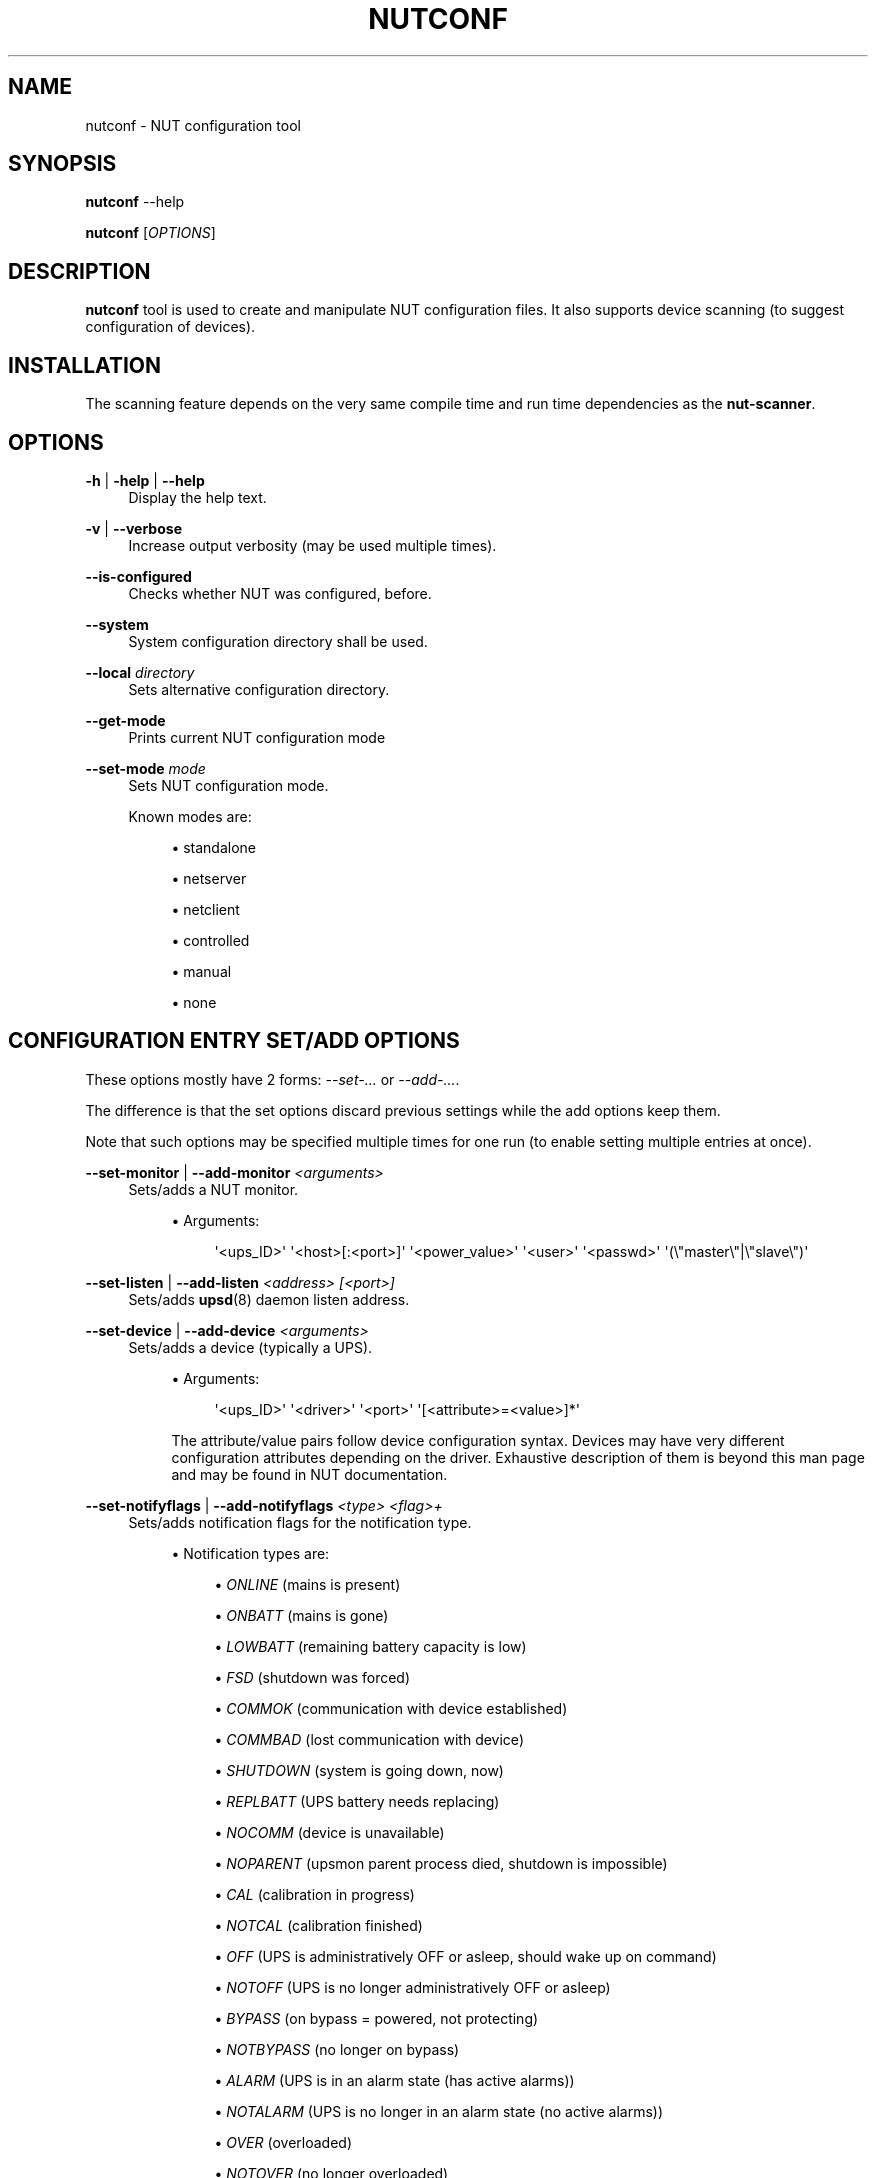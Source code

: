 '\" t
.\"     Title: nutconf
.\"    Author: [FIXME: author] [see http://www.docbook.org/tdg5/en/html/author]
.\" Generator: DocBook XSL Stylesheets vsnapshot <http://docbook.sf.net/>
.\"      Date: 08/08/2025
.\"    Manual: NUT Manual
.\"    Source: Network UPS Tools 2.8.4
.\"  Language: English
.\"
.TH "NUTCONF" "8" "08/08/2025" "Network UPS Tools 2\&.8\&.4" "NUT Manual"
.\" -----------------------------------------------------------------
.\" * Define some portability stuff
.\" -----------------------------------------------------------------
.\" ~~~~~~~~~~~~~~~~~~~~~~~~~~~~~~~~~~~~~~~~~~~~~~~~~~~~~~~~~~~~~~~~~
.\" http://bugs.debian.org/507673
.\" http://lists.gnu.org/archive/html/groff/2009-02/msg00013.html
.\" ~~~~~~~~~~~~~~~~~~~~~~~~~~~~~~~~~~~~~~~~~~~~~~~~~~~~~~~~~~~~~~~~~
.ie \n(.g .ds Aq \(aq
.el       .ds Aq '
.\" -----------------------------------------------------------------
.\" * set default formatting
.\" -----------------------------------------------------------------
.\" disable hyphenation
.nh
.\" disable justification (adjust text to left margin only)
.ad l
.\" -----------------------------------------------------------------
.\" * MAIN CONTENT STARTS HERE *
.\" -----------------------------------------------------------------
.SH "NAME"
nutconf \- NUT configuration tool
.SH "SYNOPSIS"
.sp
\fBnutconf\fR \-\-help
.sp
\fBnutconf\fR [\fIOPTIONS\fR]
.SH "DESCRIPTION"
.sp
\fBnutconf\fR tool is used to create and manipulate NUT configuration files\&. It also supports device scanning (to suggest configuration of devices)\&.
.SH "INSTALLATION"
.sp
The scanning feature depends on the very same compile time and run time dependencies as the \fBnut\-scanner\fR\&.
.SH "OPTIONS"
.PP
\fB\-h\fR | \fB\-help\fR | \fB\-\-help\fR
.RS 4
Display the help text\&.
.RE
.PP
\fB\-v\fR | \fB\-\-verbose\fR
.RS 4
Increase output verbosity (may be used multiple times)\&.
.RE
.PP
\fB\-\-is\-configured\fR
.RS 4
Checks whether NUT was configured, before\&.
.RE
.PP
\fB\-\-system\fR
.RS 4
System configuration directory shall be used\&.
.RE
.PP
\fB\-\-local\fR \fIdirectory\fR
.RS 4
Sets alternative configuration directory\&.
.RE
.PP
\fB\-\-get\-mode\fR
.RS 4
Prints current NUT configuration mode
.RE
.PP
\fB\-\-set\-mode\fR \fImode\fR
.RS 4
Sets NUT configuration mode\&.
.sp
Known modes are:
.sp
.RS 4
.ie n \{\
\h'-04'\(bu\h'+03'\c
.\}
.el \{\
.sp -1
.IP \(bu 2.3
.\}
standalone
.RE
.sp
.RS 4
.ie n \{\
\h'-04'\(bu\h'+03'\c
.\}
.el \{\
.sp -1
.IP \(bu 2.3
.\}
netserver
.RE
.sp
.RS 4
.ie n \{\
\h'-04'\(bu\h'+03'\c
.\}
.el \{\
.sp -1
.IP \(bu 2.3
.\}
netclient
.RE
.sp
.RS 4
.ie n \{\
\h'-04'\(bu\h'+03'\c
.\}
.el \{\
.sp -1
.IP \(bu 2.3
.\}
controlled
.RE
.sp
.RS 4
.ie n \{\
\h'-04'\(bu\h'+03'\c
.\}
.el \{\
.sp -1
.IP \(bu 2.3
.\}
manual
.RE
.sp
.RS 4
.ie n \{\
\h'-04'\(bu\h'+03'\c
.\}
.el \{\
.sp -1
.IP \(bu 2.3
.\}
none
.RE
.RE
.SH "CONFIGURATION ENTRY SET/ADD OPTIONS"
.sp
These options mostly have 2 forms: \fI\-\-set\-\&...\fR or \fI\-\-add\-\&...\fR\&.
.sp
The difference is that the set options discard previous settings while the add options keep them\&.
.sp
Note that such options may be specified multiple times for one run (to enable setting multiple entries at once)\&.
.PP
\fB\-\-set\-monitor\fR | \fB\-\-add\-monitor\fR \fI<arguments>\fR
.RS 4
Sets/adds a NUT monitor\&.
.sp
.RS 4
.ie n \{\
\h'-04'\(bu\h'+03'\c
.\}
.el \{\
.sp -1
.IP \(bu 2.3
.\}
Arguments:
.sp
.if n \{\
.RS 4
.\}
.nf
\*(Aq<ups_ID>\*(Aq \*(Aq<host>[:<port>]\*(Aq \*(Aq<power_value>\*(Aq \*(Aq<user>\*(Aq \*(Aq<passwd>\*(Aq \*(Aq(\e"master\e"|\e"slave\e")\*(Aq
.fi
.if n \{\
.RE
.\}
.RE
.RE
.PP
\fB\-\-set\-listen\fR | \fB\-\-add\-listen\fR \fI<address>\fR \fI[<port>]\fR
.RS 4
Sets/adds
\fBupsd\fR(8)
daemon listen address\&.
.RE
.PP
\fB\-\-set\-device\fR | \fB\-\-add\-device\fR \fI<arguments>\fR
.RS 4
Sets/adds a device (typically a UPS)\&.
.sp
.RS 4
.ie n \{\
\h'-04'\(bu\h'+03'\c
.\}
.el \{\
.sp -1
.IP \(bu 2.3
.\}
Arguments:
.sp
.if n \{\
.RS 4
.\}
.nf
\*(Aq<ups_ID>\*(Aq \*(Aq<driver>\*(Aq \*(Aq<port>\*(Aq \*(Aq[<attribute>=<value>]*\*(Aq
.fi
.if n \{\
.RE
.\}
.sp
The attribute/value pairs follow device configuration syntax\&. Devices may have very different configuration attributes depending on the driver\&. Exhaustive description of them is beyond this man page and may be found in NUT documentation\&.
.RE
.RE
.PP
\fB\-\-set\-notifyflags\fR | \fB\-\-add\-notifyflags\fR \fI<type>\fR \fI<flag>+\fR
.RS 4
Sets/adds notification flags for the notification type\&.
.sp
.RS 4
.ie n \{\
\h'-04'\(bu\h'+03'\c
.\}
.el \{\
.sp -1
.IP \(bu 2.3
.\}
Notification types are:
.sp
.RS 4
.ie n \{\
\h'-04'\(bu\h'+03'\c
.\}
.el \{\
.sp -1
.IP \(bu 2.3
.\}
\fIONLINE\fR
(mains is present)
.RE
.sp
.RS 4
.ie n \{\
\h'-04'\(bu\h'+03'\c
.\}
.el \{\
.sp -1
.IP \(bu 2.3
.\}
\fIONBATT\fR
(mains is gone)
.RE
.sp
.RS 4
.ie n \{\
\h'-04'\(bu\h'+03'\c
.\}
.el \{\
.sp -1
.IP \(bu 2.3
.\}
\fILOWBATT\fR
(remaining battery capacity is low)
.RE
.sp
.RS 4
.ie n \{\
\h'-04'\(bu\h'+03'\c
.\}
.el \{\
.sp -1
.IP \(bu 2.3
.\}
\fIFSD\fR
(shutdown was forced)
.RE
.sp
.RS 4
.ie n \{\
\h'-04'\(bu\h'+03'\c
.\}
.el \{\
.sp -1
.IP \(bu 2.3
.\}
\fICOMMOK\fR
(communication with device established)
.RE
.sp
.RS 4
.ie n \{\
\h'-04'\(bu\h'+03'\c
.\}
.el \{\
.sp -1
.IP \(bu 2.3
.\}
\fICOMMBAD\fR
(lost communication with device)
.RE
.sp
.RS 4
.ie n \{\
\h'-04'\(bu\h'+03'\c
.\}
.el \{\
.sp -1
.IP \(bu 2.3
.\}
\fISHUTDOWN\fR
(system is going down, now)
.RE
.sp
.RS 4
.ie n \{\
\h'-04'\(bu\h'+03'\c
.\}
.el \{\
.sp -1
.IP \(bu 2.3
.\}
\fIREPLBATT\fR
(UPS battery needs replacing)
.RE
.sp
.RS 4
.ie n \{\
\h'-04'\(bu\h'+03'\c
.\}
.el \{\
.sp -1
.IP \(bu 2.3
.\}
\fINOCOMM\fR
(device is unavailable)
.RE
.sp
.RS 4
.ie n \{\
\h'-04'\(bu\h'+03'\c
.\}
.el \{\
.sp -1
.IP \(bu 2.3
.\}
\fINOPARENT\fR
(upsmon parent process died, shutdown is impossible)
.RE
.sp
.RS 4
.ie n \{\
\h'-04'\(bu\h'+03'\c
.\}
.el \{\
.sp -1
.IP \(bu 2.3
.\}
\fICAL\fR
(calibration in progress)
.RE
.sp
.RS 4
.ie n \{\
\h'-04'\(bu\h'+03'\c
.\}
.el \{\
.sp -1
.IP \(bu 2.3
.\}
\fINOTCAL\fR
(calibration finished)
.RE
.sp
.RS 4
.ie n \{\
\h'-04'\(bu\h'+03'\c
.\}
.el \{\
.sp -1
.IP \(bu 2.3
.\}
\fIOFF\fR
(UPS is administratively OFF or asleep, should wake up on command)
.RE
.sp
.RS 4
.ie n \{\
\h'-04'\(bu\h'+03'\c
.\}
.el \{\
.sp -1
.IP \(bu 2.3
.\}
\fINOTOFF\fR
(UPS is no longer administratively OFF or asleep)
.RE
.sp
.RS 4
.ie n \{\
\h'-04'\(bu\h'+03'\c
.\}
.el \{\
.sp -1
.IP \(bu 2.3
.\}
\fIBYPASS\fR
(on bypass = powered, not protecting)
.RE
.sp
.RS 4
.ie n \{\
\h'-04'\(bu\h'+03'\c
.\}
.el \{\
.sp -1
.IP \(bu 2.3
.\}
\fINOTBYPASS\fR
(no longer on bypass)
.RE
.sp
.RS 4
.ie n \{\
\h'-04'\(bu\h'+03'\c
.\}
.el \{\
.sp -1
.IP \(bu 2.3
.\}
\fIALARM\fR
(UPS is in an alarm state (has active alarms))
.RE
.sp
.RS 4
.ie n \{\
\h'-04'\(bu\h'+03'\c
.\}
.el \{\
.sp -1
.IP \(bu 2.3
.\}
\fINOTALARM\fR
(UPS is no longer in an alarm state (no active alarms))
.RE
.sp
.RS 4
.ie n \{\
\h'-04'\(bu\h'+03'\c
.\}
.el \{\
.sp -1
.IP \(bu 2.3
.\}
\fIOVER\fR
(overloaded)
.RE
.sp
.RS 4
.ie n \{\
\h'-04'\(bu\h'+03'\c
.\}
.el \{\
.sp -1
.IP \(bu 2.3
.\}
\fINOTOVER\fR
(no longer overloaded)
.RE
.sp
.RS 4
.ie n \{\
\h'-04'\(bu\h'+03'\c
.\}
.el \{\
.sp -1
.IP \(bu 2.3
.\}
\fITRIM\fR
(trimming incoming voltage)
.RE
.sp
.RS 4
.ie n \{\
\h'-04'\(bu\h'+03'\c
.\}
.el \{\
.sp -1
.IP \(bu 2.3
.\}
\fINOTTRIM\fR
(no longer trimming incoming voltage)
.RE
.sp
.RS 4
.ie n \{\
\h'-04'\(bu\h'+03'\c
.\}
.el \{\
.sp -1
.IP \(bu 2.3
.\}
\fIBOOST\fR
(boosting incoming voltage)
.RE
.sp
.RS 4
.ie n \{\
\h'-04'\(bu\h'+03'\c
.\}
.el \{\
.sp -1
.IP \(bu 2.3
.\}
\fINOTBOOST\fR
(no longer boosting incoming voltage)
.RE
.sp
.RS 4
.ie n \{\
\h'-04'\(bu\h'+03'\c
.\}
.el \{\
.sp -1
.IP \(bu 2.3
.\}
\fIOTHER\fR
(UPS has at least one unclassified status token)
.RE
.sp
.RS 4
.ie n \{\
\h'-04'\(bu\h'+03'\c
.\}
.el \{\
.sp -1
.IP \(bu 2.3
.\}
\fINOTOTHER\fR
(UPS has no unclassified status tokens anymore)
.RE
.sp
.RS 4
.ie n \{\
\h'-04'\(bu\h'+03'\c
.\}
.el \{\
.sp -1
.IP \(bu 2.3
.\}
\fISUSPEND_STARTING\fR
(OS is entering sleep/suspend/hibernate mode)
.RE
.sp
.RS 4
.ie n \{\
\h'-04'\(bu\h'+03'\c
.\}
.el \{\
.sp -1
.IP \(bu 2.3
.\}
\fISUSPEND_FINISHED\fR
(OS just finished sleep/suspend/hibernate mode)
.RE
.RE
.sp
.RS 4
.ie n \{\
\h'-04'\(bu\h'+03'\c
.\}
.el \{\
.sp -1
.IP \(bu 2.3
.\}
Notification flags:
.sp
.RS 4
.ie n \{\
\h'-04'\(bu\h'+03'\c
.\}
.el \{\
.sp -1
.IP \(bu 2.3
.\}
\fISYSLOG\fR
(use syslogd to log the notification)
.RE
.sp
.RS 4
.ie n \{\
\h'-04'\(bu\h'+03'\c
.\}
.el \{\
.sp -1
.IP \(bu 2.3
.\}
\fIWALL\fR
(push a message to users\*(Aq terminals)
.RE
.sp
.RS 4
.ie n \{\
\h'-04'\(bu\h'+03'\c
.\}
.el \{\
.sp -1
.IP \(bu 2.3
.\}
\fIEXEC\fR
(execute a command)
.RE
.sp
.RS 4
.ie n \{\
\h'-04'\(bu\h'+03'\c
.\}
.el \{\
.sp -1
.IP \(bu 2.3
.\}
\fIIGNORE\fR
(don\(cqt act)
.RE
.RE
.RE
.PP
\fB\-\-set\-notifymsg\fR \fI<type>\fR \fI<message>\fR
.RS 4
Sets message for the specified notification type\&.
.RE
.PP
\fB\-\-set\-shutdowncmd\fR \fI<command>\fR
.RS 4
Sets command used to shut the system down\&.
.RE
.PP
\fB\-\-set\-user\fR | \fB\-\-add\-user\fR \fI<arguments>\fR
.RS 4
Sets/adds NUT user\&.
.sp
.RS 4
.ie n \{\
\h'-04'\(bu\h'+03'\c
.\}
.el \{\
.sp -1
.IP \(bu 2.3
.\}
Arguments:
.sp
.RS 4
.ie n \{\
\h'-04'\(bu\h'+03'\c
.\}
.el \{\
.sp -1
.IP \(bu 2.3
.\}
\fI<username>\fR
(specifies user name)\&. For
\fIupsmon\fR
user, it has a special form of
upsmon=(primary|master|secondary|slave)
which specifies the monitoring mode\&.
.RE
.sp
.RS 4
.ie n \{\
\h'-04'\(bu\h'+03'\c
.\}
.el \{\
.sp -1
.IP \(bu 2.3
.\}
\fIpassword=<passwd>\fR
sets password for the user
.RE
.sp
.RS 4
.ie n \{\
\h'-04'\(bu\h'+03'\c
.\}
.el \{\
.sp -1
.IP \(bu 2.3
.\}
\fIactions=<actions>\fR
sets actions (\fISET\fR,
\fIFSD\fR
are supported)
.RE
.sp
.RS 4
.ie n \{\
\h'-04'\(bu\h'+03'\c
.\}
.el \{\
.sp -1
.IP \(bu 2.3
.\}
\fIinstcmds=<command>\fR
sets instant commands allowed for the user (may be used multiple times)
.RE
.RE
.RE
.SH "SCANNING OPTIONS"
.sp
Availability of each scanning option depends on availability of various 3rd\-party libraries both at compile time and run time\&.
.sp
Run the tool with the \fB\-\-help\fR option to check which of the \fB\-\-scan\-\&...\fR options are actually supported\&.
.sp
All timeouts are in microseconds\&.
.PP
\fB\-\-scan\-snmp\fR \fI<start IP>\fR \fI<stop IP>\fR \fI[<attribute>=<value>]*\fR
.RS 4
Scans for SNMP devices on IP addresses from the specified range\&.
.sp
.RS 4
.ie n \{\
\h'-04'\(bu\h'+03'\c
.\}
.el \{\
.sp -1
.IP \(bu 2.3
.\}
Known attributes are:
.sp
.RS 4
.ie n \{\
\h'-04'\(bu\h'+03'\c
.\}
.el \{\
.sp -1
.IP \(bu 2.3
.\}
\fItimeout\fR
device scan timeout
.RE
.sp
.RS 4
.ie n \{\
\h'-04'\(bu\h'+03'\c
.\}
.el \{\
.sp -1
.IP \(bu 2.3
.\}
\fIcommunity\fR
SNMP community (default:
\fBpublic\fR)
.RE
.sp
.RS 4
.ie n \{\
\h'-04'\(bu\h'+03'\c
.\}
.el \{\
.sp -1
.IP \(bu 2.3
.\}
\fIsec\-level\fR
security level (SNMPv3); one of
\fBnoAuthNoPriv\fR
\fBauthNoPriv\fR,
\fBauthPriv\fR
.RE
.sp
.RS 4
.ie n \{\
\h'-04'\(bu\h'+03'\c
.\}
.el \{\
.sp -1
.IP \(bu 2.3
.\}
\fIsec\-name\fR
security name (SNMPv3); mandatory companion of
\fBsec\-level\fR
.RE
.sp
.RS 4
.ie n \{\
\h'-04'\(bu\h'+03'\c
.\}
.el \{\
.sp -1
.IP \(bu 2.3
.\}
\fIauth\-password\fR
authentication password (SNMPv3); mandatory for
\fBauthNoPriv\fR
and
\fBauthPriv\fR
.RE
.sp
.RS 4
.ie n \{\
\h'-04'\(bu\h'+03'\c
.\}
.el \{\
.sp -1
.IP \(bu 2.3
.\}
\fIpriv\-password\fR
privacy password (SNMPv3); mandatory for
\fBauthPriv\fR
.RE
.sp
.RS 4
.ie n \{\
\h'-04'\(bu\h'+03'\c
.\}
.el \{\
.sp -1
.IP \(bu 2.3
.\}
\fIauth\-protocol\fR
authentication protocol (SNMPv3):
\fBMD5\fR
or
\fBSHA\fR,
\fBMD5\fR
is the default
.RE
.sp
.RS 4
.ie n \{\
\h'-04'\(bu\h'+03'\c
.\}
.el \{\
.sp -1
.IP \(bu 2.3
.\}
\fIpriv\-protocol\fR
priv\&. protocol (SNMPv3):
\fBDES\fR
or
\fBAES\fR,
\fBDES\fR
is the default
.RE
.sp
.RS 4
.ie n \{\
\h'-04'\(bu\h'+03'\c
.\}
.el \{\
.sp -1
.IP \(bu 2.3
.\}
\fIpeer\-name\fR
peer name
.RE
.RE
.RE
.PP
\fB\-\-scan\-usb\fR
.RS 4
Scans the USB bus for known devices
.RE
.PP
\fB\-\-scan\-xml\-http\fR \fI[<timeout>]\fR
.RS 4
Scans for XML/HTTP devices on the network\&.
.RE
.PP
\fB\-\-scan\-nut\fR \fI<start IP>\fR \fI<stop IP>\fR \fI<port>\fR \fI[<timeout>]\fR
.RS 4
Scans for NUT (pseudo\-)devices on the network\&.
.RE
.PP
\fB\-\-scan\-avahi\fR \fI[<timeout>]\fR
.RS 4
Scans for Avahi devices\&.
.RE
.PP
\fB\-\-scan\-ipmi\fR \fI<start IP>\fR \fI<stop IP>\fR \fI[<attribute>=<value>]\fR*
.RS 4
Scans for IPMI devices on IP addresses from the specified range\&.
.sp
.RS 4
.ie n \{\
\h'-04'\(bu\h'+03'\c
.\}
.el \{\
.sp -1
.IP \(bu 2.3
.\}
Known attributes are:
.sp
.RS 4
.ie n \{\
\h'-04'\(bu\h'+03'\c
.\}
.el \{\
.sp -1
.IP \(bu 2.3
.\}
\fIusername\fR
username (mandatory for IPMI/LAN)
.RE
.sp
.RS 4
.ie n \{\
\h'-04'\(bu\h'+03'\c
.\}
.el \{\
.sp -1
.IP \(bu 2.3
.\}
\fIpassword\fR
user password (mandatory for IPMI/LAN)
.RE
.sp
.RS 4
.ie n \{\
\h'-04'\(bu\h'+03'\c
.\}
.el \{\
.sp -1
.IP \(bu 2.3
.\}
\fIauth\-type\fR
authentication type (see below)
.RE
.sp
.RS 4
.ie n \{\
\h'-04'\(bu\h'+03'\c
.\}
.el \{\
.sp -1
.IP \(bu 2.3
.\}
\fIcipher\-suite\-id\fR
cipher suite ID (see below)
.RE
.sp
.RS 4
.ie n \{\
\h'-04'\(bu\h'+03'\c
.\}
.el \{\
.sp -1
.IP \(bu 2.3
.\}
\fIK\-g\-BMC\-key\fR
optional second key (???)
.RE
.sp
.RS 4
.ie n \{\
\h'-04'\(bu\h'+03'\c
.\}
.el \{\
.sp -1
.IP \(bu 2.3
.\}
\fIpriv\-level\fR
priv\&. level
.RE
.sp
.RS 4
.ie n \{\
\h'-04'\(bu\h'+03'\c
.\}
.el \{\
.sp -1
.IP \(bu 2.3
.\}
\fIworkaround\-flags\fR
.RE
.sp
.RS 4
.ie n \{\
\h'-04'\(bu\h'+03'\c
.\}
.el \{\
.sp -1
.IP \(bu 2.3
.\}
\fIversion\fR
(1\&.5 or 2\&.0)
.RE
.RE
.sp
.RS 4
.ie n \{\
\h'-04'\(bu\h'+03'\c
.\}
.el \{\
.sp -1
.IP \(bu 2.3
.\}
Authentication types:
.sp
Specifies the IPMI 1\&.5 authentication type to use (NONE, STRAIGHT_PASSWORD_KEY, MD2, and MD5) with the remote host (default=MD5)\&. This forces connection through the
\fIlan\fR
IPMI interface, thus in IPMI 1\&.5 mode\&.
.sp
.RS 4
.ie n \{\
\h'-04'\(bu\h'+03'\c
.\}
.el \{\
.sp -1
.IP \(bu 2.3
.\}
\fInone\fR
(authentication is disabled)
.RE
.sp
.RS 4
.ie n \{\
\h'-04'\(bu\h'+03'\c
.\}
.el \{\
.sp -1
.IP \(bu 2.3
.\}
\fIMD2\fR
.RE
.sp
.RS 4
.ie n \{\
\h'-04'\(bu\h'+03'\c
.\}
.el \{\
.sp -1
.IP \(bu 2.3
.\}
\fIMD5\fR
(default)
.RE
.sp
.RS 4
.ie n \{\
\h'-04'\(bu\h'+03'\c
.\}
.el \{\
.sp -1
.IP \(bu 2.3
.\}
\fIplain\-password\fR
(no ciphering used for password sending)
.RE
.sp
.RS 4
.ie n \{\
\h'-04'\(bu\h'+03'\c
.\}
.el \{\
.sp -1
.IP \(bu 2.3
.\}
\fIOEM\fR
.RE
.sp
.RS 4
.ie n \{\
\h'-04'\(bu\h'+03'\c
.\}
.el \{\
.sp -1
.IP \(bu 2.3
.\}
\fIRMCPplus\fR
.RE
.RE
.sp
.RS 4
.ie n \{\
\h'-04'\(bu\h'+03'\c
.\}
.el \{\
.sp -1
.IP \(bu 2.3
.\}
Cipher suite IDs:
.sp
Specifies the IPMI 2\&.0 cipher suite ID to use\&.
.sp
The Cipher Suite ID identifies a set of authentication, integrity, and confidentiality algorithms to use for IPMI 2\&.0 communication\&.
.sp
The authentication algorithm identifies the algorithm to use for session setup, the integrity algorithm identifies the algorithm to use for session packet signatures, and the confidentiality algorithm identifies the algorithm to use for payload encryption (default=3)\&.
.sp
The following cipher suite IDs are currently supported:
.TS
allbox tab(:);
ltB ltB ltB ltB.
T{
Code
T}:T{
Authentication
T}:T{
Integrity
T}:T{
Confidentiality
T}
.T&
lt lt lt lt
lt lt lt lt
lt lt lt lt
lt lt lt lt
lt lt lt lt
lt lt lt lt
lt lt lt lt
lt lt lt lt
lt lt lt lt
lt lt lt lt
lt lt lt lt
lt lt lt lt.
T{
\fI0\fR
T}:T{
None
T}:T{
None
T}:T{
None
T}
T{
\fI1\fR
T}:T{
HMAC\-SHA1
T}:T{
None
T}:T{
None
T}
T{
\fI2\fR
T}:T{
HMAC\-SHA1
T}:T{
HMAC\-SHA1\-96
T}:T{
None
T}
T{
\fI3\fR
T}:T{
HMAC\-SHA1
T}:T{
HMAC\-SHA1\-96
T}:T{
AES\-CBC\-128
T}
T{
\fI6\fR
T}:T{
HMAC\-MD5
T}:T{
None
T}:T{
None
T}
T{
\fI7\fR
T}:T{
HMAC\-MD5
T}:T{
HMAC\-MD5\-128
T}:T{
None
T}
T{
\fI8\fR
T}:T{
HMAC\-MD5
T}:T{
HMAC\-MD5\-128
T}:T{
AES\-CBC\-128
T}
T{
\fI11\fR
T}:T{
HMAC\-MD5
T}:T{
MD5\-128
T}:T{
None
T}
T{
\fI12\fR
T}:T{
HMAC\-MD5
T}:T{
MD5\-128
T}:T{
AES\-CBC\-128
T}
T{
\fI15\fR
T}:T{
HMAC\-SHA256
T}:T{
None
T}:T{
None
T}
T{
\fI16\fR
T}:T{
HMAC\-SHA256
T}:T{
HMAC_SHA256_128
T}:T{
None
T}
T{
\fI17\fR
T}:T{
HMAC\-SHA256
T}:T{
HMAC_SHA256_128
T}:T{
AES\-CBC\-128
T}
.TE
.sp 1
.RE
.RE
.PP
\fB\-\-scan\-serial\fR \fI<port>\fR*
.RS 4
Scans for serial devices (of supported types) on the specified serial port(s)\&.
.RE
.SH "EXAMPLES"
.sp
To set alternative directory for configuration files:
.sp
.if n \{\
.RS 4
.\}
.nf
:; nutconf \-\-local ~/test/nut/etc
.fi
.if n \{\
.RE
.\}
.sp
To add another user (keeping the existing ones):
.sp
.if n \{\
.RS 4
.\}
.nf
:; nutconf \-\-add\-user bart password=qwerty
.fi
.if n \{\
.RE
.\}
.sp
To scan USB devices and serial devices (on the first two ports):
.sp
.if n \{\
.RS 4
.\}
.nf
:; nutconf \-\-scan\-usb \-\-scan\-serial /dev/ttyS1 /dev/ttyS2
.fi
.if n \{\
.RE
.\}
.SH "SEE ALSO"
.sp
\fBups.conf\fR(5) \fBnut-scanner\fR(8)
.SH "INTERNET RESOURCES"
.sp
The NUT (Network UPS Tools) home page: http://www\&.networkupstools\&.org/
